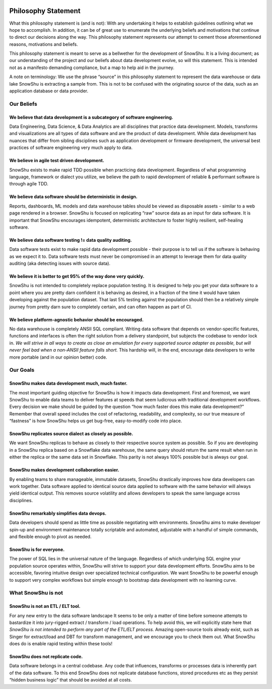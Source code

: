 .. raw:: html

   <style type="text/css">
     .bolditalic{
       font-weight:bold;
       font-style:italic;
     }
   </style>

.. role:: bolditalic
  :class: bolditalic

.. image:: ../../assets/snowshu_logo.png 

====================
Philosophy Statement
====================

:bolditalic:`What this philosophy statement is (and is not):` 
With any undertaking it helps to establish guidelines outlining what we hope to accomplish. In addition, it can be of great use to enumerate the underlying beliefs and motivations that continue to direct our decisions along the way. This philosophy statement represents our attempt to cement those aforementioned reasons, motivations and beliefs. 

This philosophy statement is meant to serve as a bellwether for the development of SnowShu. It is a living document; as our understanding of the project and our beliefs about data development evolve, so will this statement. This is intended not as a manifesto demanding compliance, but a map to help aid in the journey. 

:bolditalic:`A note on terminology:` We use the phrase “source” in this philosophy statement to represent the data warehouse or data lake SnowShu is extracting a sample from. This is not to be confused with the originating source of the data, such as an application database or data provider.

Our Beliefs
============

We believe that data development is a subcategory of software engineering.
--------------------------------------------------------------------------
Data Engineering, Data Science, & Data Analytics are all disciplines that practice data development. Models, transforms and visualizations are all types of data software and are the product of data development. While data development has nuances that differ from sibling disciplines such as application development or firmware development, the universal best practices of software engineering very much apply to data. 

We believe in agile test driven development.
--------------------------------------------
SnowShu exists to make rapid TDD possible when practicing data development. Regardless of what programming language, framework or dialect you utilize, we believe the path to rapid development of reliable & performant software is through agile TDD. 

We believe data software should be deterministic in design.
-----------------------------------------------------------
Reports, dashboards, ML models and data warehouse tables should be viewed as disposable assets - similar to a web page rendered in a browser. SnowShu is focused on replicating “raw” source data as an input for data software. It is important that SnowShu encourages idempotent, deterministic architecture to foster highly resilient, self-healing software. 

We believe data software testing != data quality auditing.
----------------------------------------------------------
Data software tests exist to make rapid data development possible - their purpose is to tell us if the software is behaving as we expect it to. Data software tests must never be compromised in an attempt to leverage them for data quality auditing (aka detecting issues with source data). 

We believe it is better to get 95% of the way done very quickly. 
----------------------------------------------------------------
SnowShu is not intended to completely replace population testing. It is designed to help you get your data software to a point where you are pretty darn confident it is behaving as desired, in a fraction of the time it would have taken developing against the population dataset. That last 5% testing against the population should then be a relatively simple journey from pretty darn sure to completely certain, and can often happen as part of CI.

We believe platform-agnostic behavior should be encouraged. 
-----------------------------------------------------------
No data warehouse is completely ANSII SQL compliant. Writing data software that depends on vendor-specific features, functions and interfaces is often the right solution from a delivery standpoint, but subjects the codebase to vendor lock in. *We will strive in all ways to create as close an emulation for every supported source adapter as possible, but will never feel bad when a non-ANSII feature falls short.* This hardship will, in the end, encourage data developers to write more portable (and in our opinion better) code. 


Our Goals
==========

SnowShu makes data development much, much faster.
-------------------------------------------------
The most important guiding objective for SnowShu is how it impacts data development. First and foremost, we want SnowShu to enable data teams to deliver features at speeds that seem ludicrous with traditional development workflows. Every decision we make should be guided by the question “how much faster does this make data development?” Remember that overall speed includes the cost of refactoring, readability, and complexity, so our true measure of “fastness” is how SnowShu helps us get bug-free, easy-to-modify code into place. 

SnowShu replicates source dialect as closely as possible.
---------------------------------------------------------
We want SnowShu replicas to behave as closely to their respective source system as possible. So if you are developing in a SnowShu replica based on a Snowflake data warehouse, the same query should return the same result when run in either the replica or the same data set in Snowflake. This parity is not always 100% possible but is always our goal. 

SnowShu makes development collaboration easier.
-----------------------------------------------
By enabling teams to share manageable, immutable datasets, SnowShu drastically improves how data developers can work together. Data software applied to identical source data applied to software with the same behavior will always yield identical output. This removes source volatility and allows developers to speak the same language across disciplines. 

SnowShu remarkably simplifies data devops.
------------------------------------------
Data developers should spend as little time as possible negotiating with environments. SnowShu aims to make developer spin-up and environment maintenance totally scriptable and automated, adjustable with a handful of simple commands, and flexible enough to pivot as needed. 

SnowShu is for everyone.
------------------------
The power of SQL lies in the universal nature of the language. Regardless of which underlying SQL engine your population source operates within, SnowShu will strive to support your data development efforts. SnowShu aims to be accessible, favoring intuitive design over specialized technical configuration. We want SnowShu to be powerful enough to support very complex workflows but simple enough to bootstrap data development with no learning curve. 


What SnowShu is not
====================

SnowShu is not an ETL / ELT tool.
---------------------------------
For any new entry to the data software landscape It seems to be only a matter of time before someone attempts to bastardize it into jury-rigged extract / transform / load operations. To help avoid this, we will explicitly state here that *SnowShu is not intended to perform any part of the ETL/ELT process.* Amazing open-source tools already exist, such as Singer for extract/load and DBT for transform management, and we encourage you to check them out. What SnowShu does do is enable rapid testing within these tools! 

SnowShu does not replicate code.
--------------------------------
Data software belongs in a central codebase. Any code that influences, transforms or processes data is inherently part of the data software. To this end SnowShu does not replicate database functions, stored procedures etc as they persist “hidden business logic” that should be avoided at all costs.


